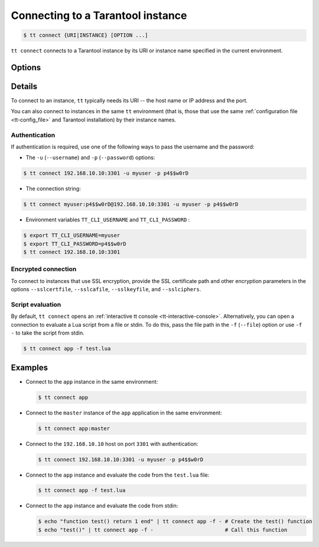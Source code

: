 .. _tt-connect:

Connecting to a Tarantool instance
==================================

..  code-block:: console

    $ tt connect {URI|INSTANCE} [OPTION ...]


``tt connect`` connects to a Tarantool instance by its URI or instance name specified
in the current environment.

Options
-------

..  option:: -u USERNAME, --username USERNAME

    Username

..  option:: -p PASSWORD, --password PASSWORD

    Password

..  option:: -f FILEPATH, --file FILEPATH

    Connect and evaluate the script from a file.

    ``-`` – read the script from stdin.

.. option:: -i, --interactive

    Enter the interactive mode after evaluating the script passed in ``-f``/``--file``.

..  option:: -l LANGUAGE, --language LANGUAGE

    The input language of the :ref:`tt interactive console <tt-interactive-console>`:
    ``lua`` (default) or ``sql``.

..  option:: -x FORMAT, --outputformat FORMAT

    The output format of the :ref:`tt interactive console <tt-interactive-console>`:
    ``yaml`` (default), ``lua``, ``table``, ``ttable``.

..  option:: --sslcertfile FILEPATH

    The path to a trusted certificate authorities (CA) file for encrypted connections.

..  option:: --sslcafile FILEPATH

    The path to an SSL certificate file for encrypted connections.

..  option:: --sslkeyfile FILEPATH

    The path to a private SSL key file for encrypted connections.

..  option:: --sslciphers STRING

    The list of SSL cipher suites used for encrypted connections, separated by colons (``:``).

Details
-------

To connect to an instance, ``tt`` typically needs its URI -- the host name or IP address
and the port.

You can also connect to instances in the same ``tt`` environment
(that is, those that use the same :ref:`configuration file <tt-config_file>` and Tarantool installation)
by their instance names.

Authentication
~~~~~~~~~~~~~~

If authentication is required, use one of the following ways to pass the username and
the password:

*   The ``-u`` (``--username``) and ``-p`` (``--password``) options:

..  code-block:: console

    $ tt connect 192.168.10.10:3301 -u myuser -p p4$$w0rD

*   The connection string:

..  code-block:: console

    $ tt connect myuser:p4$$w0rD@192.168.10.10:3301 -u myuser -p p4$$w0rD

*   Environment variables ``TT_CLI_USERNAME`` and ``TT_CLI_PASSWORD`` :

..  code-block:: console

    $ export TT_CLI_USERNAME=myuser
    $ export TT_CLI_PASSWORD=p4$$w0rD
    $ tt connect 192.168.10.10:3301

Encrypted connection
~~~~~~~~~~~~~~~~~~~~

To connect to instances that use SSL encryption, provide the SSL certificate path and
other encryption parameters in the options ``--sslcertfile``, ``--sslcafile``,
``--sslkeyfile``, and ``--sslciphers``.

Script evaluation
~~~~~~~~~~~~~~~~~

By default, ``tt connect`` opens an :ref:`interactive tt console <tt-interactive-console>`.
Alternatively, you can open a connection to evaluate a Lua script from a file or stdin.
To do this, pass the file path in the ``-f`` (``--file``) option or use ``-f -``
to take the script from stdin.

..  code-block:: console

    $ tt connect app -f test.lua

Examples
--------

*   Connect to the ``app`` instance in the same environment:

    ..  code-block:: console

        $ tt connect app

*   Connect to the ``master`` instance of the ``app`` application in the same environment:

    ..  code-block:: console

        $ tt connect app:master

*   Connect to the ``192.168.10.10`` host on port ``3301`` with authentication:

    ..  code-block:: console

        $ tt connect 192.168.10.10:3301 -u myuser -p p4$$w0rD

*   Connect to the ``app`` instance and evaluate the code from the ``test.lua`` file:

    ..  code-block:: console

        $ tt connect app -f test.lua

*   Connect to the ``app`` instance and evaluate the code from stdin:

    ..  code-block:: console

        $ echo "function test() return 1 end" | tt connect app -f - # Create the test() function
        $ echo "test()" | tt connect app -f -                       # Call this function